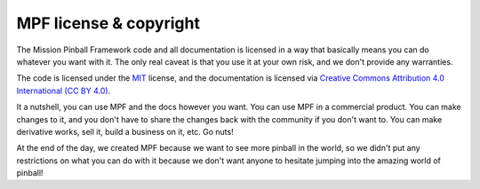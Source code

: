 MPF license & copyright
=======================

The Mission Pinball Framework code and all documentation is licensed in a way
that basically means you can do whatever you want with it. The only real caveat
is that you use it at your own risk, and we don't provide any warranties.

The code is licensed under the `MIT <https://opensource.org/licenses/MIT>`_
license, and the documentation is licensed via
`Creative Commons Attribution 4.0 International (CC BY 4.0) <https://creativecommons.org/licenses/by/4.0/>`_.

It a nutshell, you can use MPF and the docs however you want. You can use MPF
in a commercial product. You can make changes to it, and you don't have to share
the changes back with the community if you don't want to. You can make
derivative works, sell it, build a business on it, etc. Go nuts!

At the end of the day, we created MPF because we want to see more pinball in
the world, so we didn't put any restrictions on what you can do with it because
we don't want anyone to hesitate jumping into the amazing world of pinball!
